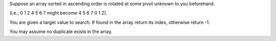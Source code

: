 Suppose an array sorted in ascending order is rotated at some pivot
unknown to you beforehand.

(i.e., 0 1 2 4 5 6 7 might become 4 5 6 7 0 1 2).

You are given a target value to search. If found in the array return its
index, otherwise return -1.

You may assume no duplicate exists in the array.
